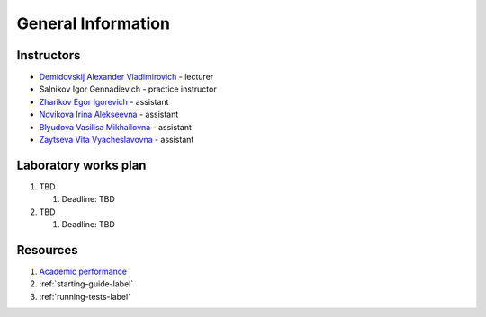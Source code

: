 General Information
===================

Instructors
-----------

-  `Demidovskij Alexander Vladimirovich
   <https://www.hse.ru/staff/demidovs>`__ - lecturer
-  Salnikov Igor Gennadievich - practice instructor
-  `Zharikov Egor Igorevich <https://t.me/godb0i>`__ - assistant
-  `Novikova Irina Alekseevna <https://t.me/iriinnnaaaaa>`__ - assistant
-  `Blyudova Vasilisa Mikhailovna <https://t.me/Vasilisa282>`__ - assistant
-  `Zaytseva Vita Vyacheslavovna <https://t.me/v_ttec>`__ - assistant

Laboratory works plan
---------------------

1. TBD

   1. Deadline: TBD

2. TBD

   1. Deadline: TBD

Resources
---------

1. `Academic performance <TBD>`__
2. :ref:`starting-guide-label`
3. :ref:`running-tests-label`
